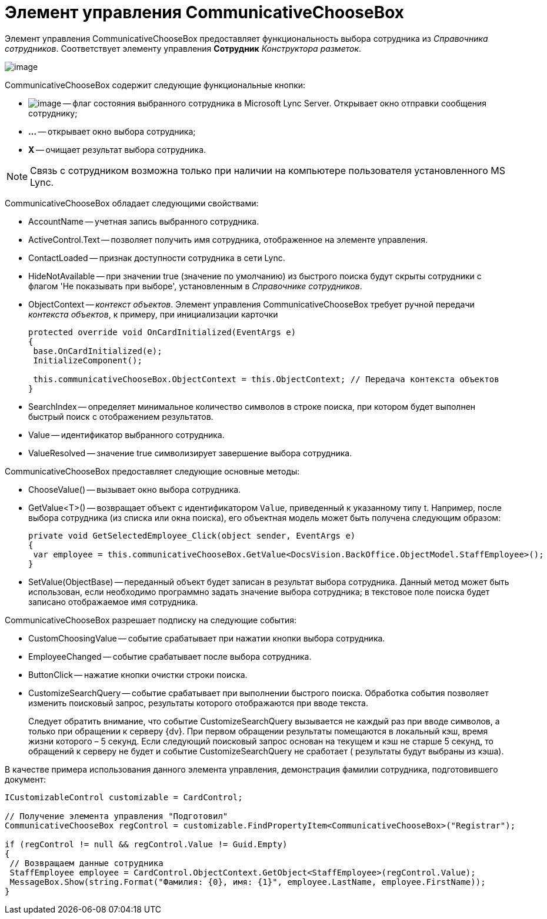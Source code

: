 = Элемент управления CommunicativeChooseBox

Элемент управления CommunicativeChooseBox предоставляет функциональность выбора сотрудника из _Справочника сотрудников_. Соответствует элементу управления *Сотрудник* _Конструктора разметок_.

image::dev_card_43.PNG[image]

CommunicativeChooseBox содержит следующие функциональные кнопки:

* image:dev_card_43_1.png[image] -- флаг состояния выбранного сотрудника в Microsoft Lynс Server. Открывает окно отправки сообщения сотруднику;
* *...* -- открывает окно выбора сотрудника;
* *X* -- очищает результат выбора сотрудника.

[NOTE]
====
Связь с сотрудником возможна только при наличии на компьютере пользователя установленного MS Lynс.
====

CommunicativeChooseBox обладает следующими свойствами:

* AccountName -- учетная запись выбранного сотрудника.
* ActiveControl.Text -- позволяет получить имя сотрудника, отображенное на элементе управления.
* ContactLoaded -- признак доступности сотрудника в сети Lynс.
* HideNotAvailable -- при значении true (значение по умолчанию) из быстрого поиска будут скрыты сотрудники с флагом 'Не показывать при выборе', установленным в _Справочнике сотрудников_.
* ObjectContext -- _контекст объектов_. Элемент управления CommunicativeChooseBox требует ручной передачи _контекста объектов_, к примеру, при инициализации карточки
+
[source,csharp]
----
protected override void OnCardInitialized(EventArgs e)
{
 base.OnCardInitialized(e);
 InitializeComponent();

 this.communicativeChooseBox.ObjectContext = this.ObjectContext; // Передача контекста объектов
}
----
* SearchIndex -- определяет минимальное количество символов в строке поиска, при котором будет выполнен быстрый поиск с отображением результатов.
* Value -- идентификатор выбранного сотрудника.
* ValueResolved -- значение true символизирует завершение выбора сотрудника.

CommunicativeChooseBox предоставляет следующие основные методы:

* ChooseValue() -- вызывает окно выбора сотрудника.
* GetValue<T>() -- возвращает объект c идентификатором `Value`, приведенный к указанному типу t. Например, после выбора сотрудника (из списка или окна поиска), его объектная модель может быть получена следующим образом:
+
[source,csharp]
----
private void GetSelectedEmployee_Click(object sender, EventArgs e)
{
 var employee = this.communicativeChooseBox.GetValue<DocsVision.BackOffice.ObjectModel.StaffEmployee>();
}
----
* SetValue(ObjectBase) -- переданный объект будет записан в результат выбора сотрудника. Данный метод может быть использован, если необходимо программно задать значение выбора сотрудника; в текстовое поле поиска будет записано отображаемое имя сотрудника.

CommunicativeChooseBox разрешает подписку на следующие события:

* CustomChoosingValue -- событие срабатывает при нажатии кнопки выбора сотрудника.
* EmployeeChanged -- событие срабатывает после выбора сотрудника.
* ButtonClick -- нажатие кнопки очистки строки поиска.
* CustomizeSearchQuery -- событие срабатывает при выполнении быстрого поиска. Обработка события позволяет изменить поисковый запрос, результаты которого отображаются при вводе текста.
+
Следует обратить внимание, что событие CustomizeSearchQuery вызывается не каждый раз при вводе символов, а только при обращении к серверу {dv}. При первом обращении результаты помещаются в локальный кэш, время жизни которого – 5 секунд. Если следующий поисковый запрос основан на текущем и кэш не старше 5 секунд, то обращений к серверу не будет и событие CustomizeSearchQuery не сработает ( результаты будут выбраны из кэша).

В качестве примера использования данного элемента управления, демонстрация фамилии сотрудника, подготовившего документ:

[source,csharp]
----
ICustomizableControl customizable = CardControl;

// Получение элемента управления "Подготовил"
CommunicativeChooseBox regControl = customizable.FindPropertyItem<CommunicativeChooseBox>("Registrar");

if (regControl != null && regControl.Value != Guid.Empty)
{
 // Возвращаем данные сотрудника
 StaffEmployee employee = CardControl.ObjectContext.GetObject<StaffEmployee>(regControl.Value);
 MessageBox.Show(string.Format("Фамилия: {0}, имя: {1}", employee.LastName, employee.FirstName));
}
----
